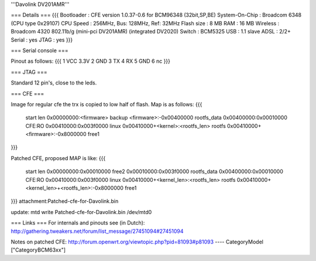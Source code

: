 '''Davolink DV201AMR'''

=== Details ===
{{{
Bootloader     : CFE version 1.0.37-0.6 for BCM96348 (32bit,SP,BE)
System-On-Chip : Broadcom 6348 (CPU type 0x29107)
CPU Speed      : 256MHz, Bus: 128MHz, Ref: 32MHz
Flash size     : 8 MB
RAM            : 16 MB
Wireless       : Broadcom 4320 802.11b/g (mini-pci DV201AMR) (integrated DV2020)
Switch         : BCM5325
USB            : 1.1 slave
ADSL           : 2/2+
Serial         : yes
JTAG           : yes
}}}

=== Serial console ===

Pinout as follows:
{{{
1 VCC 3.3V
2 GND
3 TX
4 RX
5 GND
6 nc
}}}

=== JTAG ===

Standard 12 pin's, close to the leds.

=== CFE ===

Image for regular cfe the trx is copied to low half of flash. Map is as follows:
{{{
  start          len
  0x00000000:<firmware>                           backup
  <firmware>:-0x00400000                          rootfs_data
  0x00400000:0x00010000                           CFE:RO
  0x00410000:0x003f0000                           linux
  0x00410000+<kernel>:<rootfs_len>                rootfs
  0x00410000+<firmware>:-0x8000000                free1
}}}

Patched CFE, proposed MAP is like:
{{{
  start          len
  0x00000000:0x00010000                           free2
  0x00010000:0x003f0000                           rootfs_data
  0x00400000:0x00010000                           CFE:RO
  0x00410000:0x003f0000                           linux
  0x00410000+<kernel_len>:<rootfs_len>            rootfs
  0x00410000+<kernel_len>+<rootfs_len>:-0x8000000 free1
}}}
attachment:Patched-cfe-for-Davolink.bin

update: mtd write Patched-cfe-for-Davolink.bin /dev/mtd0


=== Links ===
For internals and pinouts see (in Dutch):
http://gathering.tweakers.net/forum/list_message/27451094#27451094

Notes on patched CFE:
http://forum.openwrt.org/viewtopic.php?pid=81093#p81093
----
CategoryModel ["CategoryBCM63xx"]
 
